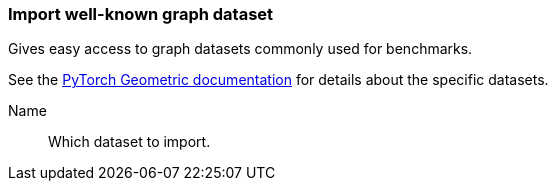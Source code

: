 ### Import well-known graph dataset

Gives easy access to graph datasets commonly used for benchmarks.

See the https://pytorch-geometric.readthedocs.io/en/1.4.1/modules/datasets.html[PyTorch Geometric documentation]
for details about the specific datasets.
====
[p-name]#Name#::
Which dataset to import.
====
